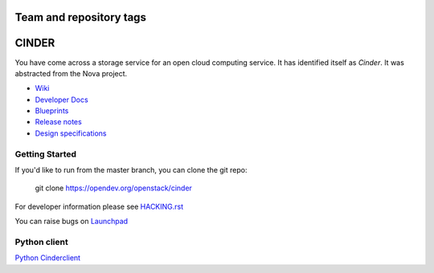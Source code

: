 ========================
Team and repository tags
========================

.. image:: https://governance.openstack.org/tc/badges/cinder.svg
    :target: https://governance.openstack.org/tc/reference/tags/index.html

.. Change things from this point on

======
CINDER
======

You have come across a storage service for an open cloud computing service.
It has identified itself as `Cinder`. It was abstracted from the Nova project.

* `Wiki <https://wiki.openstack.org/Cinder/>`__
* `Developer Docs <https://docs.openstack.org/cinder/latest/>`__
* `Blueprints <https://blueprints.launchpad.net/cinder/>`__
* `Release notes <https://docs.openstack.org/releasenotes/cinder/>`__
* `Design specifications <https://specs.openstack.org/openstack/cinder-specs/>`__

Getting Started
---------------

If you'd like to run from the master branch, you can clone the git repo:

    git clone https://opendev.org/openstack/cinder

For developer information please see
`HACKING.rst <https://opendev.org/openstack/cinder/src/branch/master/HACKING.rst>`_

You can raise bugs on `Launchpad <https://bugs.launchpad.net/cinder>`__

Python client
-------------
`Python Cinderclient <https://opendev.org/openstack/python-cinderclient>`__

